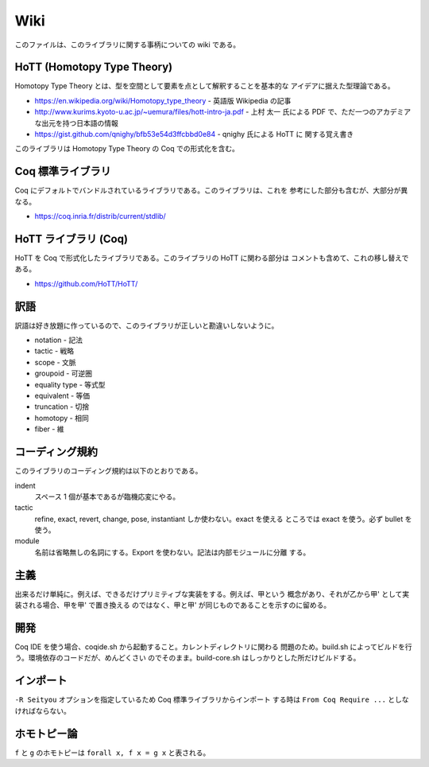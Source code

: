 ####
Wiki
####

このファイルは、このライブラリに関する事柄についての wiki である。

***************************
HoTT (Homotopy Type Theory)
***************************

Homotopy Type Theory とは、型を空間として要素を点として解釈することを基本的な
アイデアに据えた型理論である。

* https://en.wikipedia.org/wiki/Homotopy_type_theory - 英語版 Wikipedia の記事
* http://www.kurims.kyoto-u.ac.jp/~uemura/files/hott-intro-ja.pdf - 上村 太一
  氏による PDF で、ただ一つのアカデミアな出元を持つ日本語の情報
* https://gist.github.com/qnighy/bfb53e54d3ffcbbd0e84 - qnighy 氏による HoTT に
  関する覚え書き

このライブラリは Homotopy Type Theory の Coq での形式化を含む。

******************
Coq 標準ライブラリ
******************

Coq にデフォルトでバンドルされているライブラリである。このライブラリは、これを
参考にした部分も含むが、大部分が異なる。

* https://coq.inria.fr/distrib/current/stdlib/

*********************
HoTT ライブラリ (Coq)
*********************

HoTT を Coq で形式化したライブラリである。このライブラリの HoTT に関わる部分は
コメントも含めて、これの移し替えである。

* https://github.com/HoTT/HoTT/

****
訳語
****

訳語は好き放題に作っているので、このライブラリが正しいと勘違いしないように。

* notation - 記法
* tactic - 戦略
* scope - 文脈
* groupoid - 可逆圏
* equality type - 等式型
* equivalent - 等価
* truncation - 切捨
* homotopy - 相同
* fiber - 維

****************
コーディング規約
****************

このライブラリのコーディング規約は以下のとおりである。

indent
 スペース 1 個が基本であるが臨機応変にやる。

tactic
 refine, exact, revert, change, pose, instantiant しか使わない。exact を使える
 ところでは exact を使う。必ず bullet を使う。

module
 名前は省略無しの名詞にする。Export を使わない。記法は内部モジュールに分離
 する。

****
主義
****

出来るだけ単純に。例えば、できるだけプリミティブな実装をする。例えば、甲という
概念があり、それが乙から甲' として実装される場合、甲を甲' で置き換える
のではなく、甲と甲' が同じものであることを示すのに留める。

****
開発
****

Coq IDE を使う場合、coqide.sh から起動すること。カレントディレクトリに関わる
問題のため。build.sh によってビルドを行う。環境依存のコードだが、めんどくさい
のでそのまま。build-core.sh はしっかりとした所だけビルドする。

**********
インポート
**********

``-R Seityou`` オプションを指定しているため Coq 標準ライブラリからインポート
する時は ``From Coq Require ...`` としなければならない。

************
ホモトピー論
************

``f`` と ``g`` のホモトピーは ``forall x, f x = g x`` と表される。
